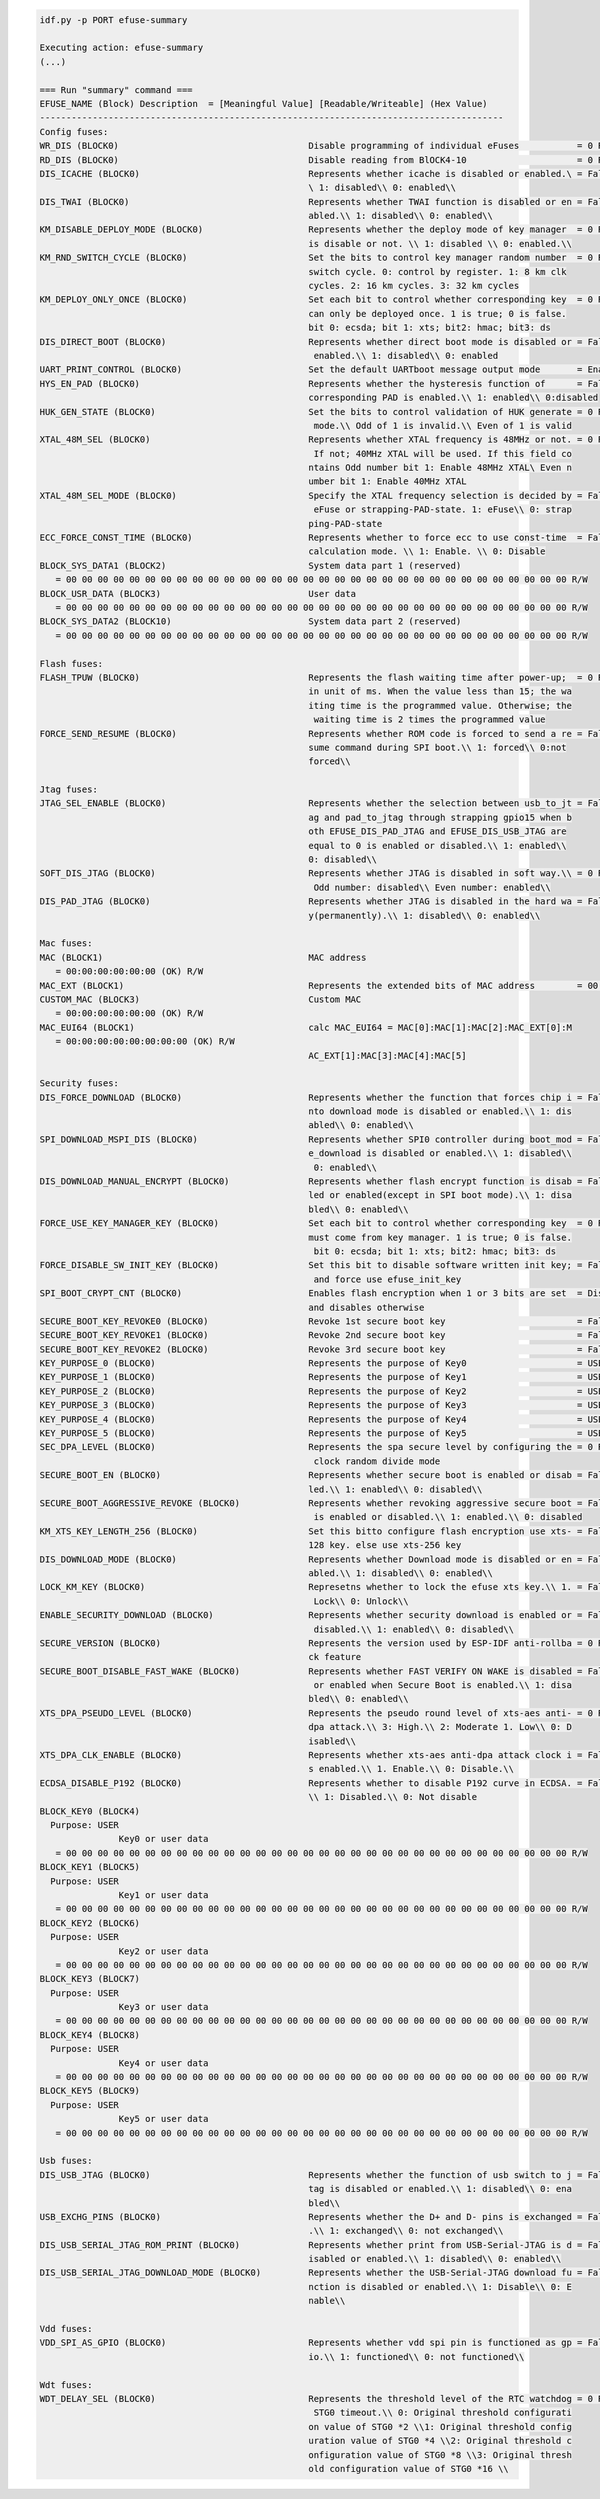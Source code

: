 .. code-block:: none

    idf.py -p PORT efuse-summary

    Executing action: efuse-summary
    (...)

    === Run "summary" command ===
    EFUSE_NAME (Block) Description  = [Meaningful Value] [Readable/Writeable] (Hex Value)
    ----------------------------------------------------------------------------------------
    Config fuses:
    WR_DIS (BLOCK0)                                    Disable programming of individual eFuses           = 0 R/W (0x00000000)
    RD_DIS (BLOCK0)                                    Disable reading from BlOCK4-10                     = 0 R/W (0b0000000)
    DIS_ICACHE (BLOCK0)                                Represents whether icache is disabled or enabled.\ = False R/W (0b0)
                                                       \ 1: disabled\\ 0: enabled\\
    DIS_TWAI (BLOCK0)                                  Represents whether TWAI function is disabled or en = False R/W (0b0)
                                                       abled.\\ 1: disabled\\ 0: enabled\\
    KM_DISABLE_DEPLOY_MODE (BLOCK0)                    Represents whether the deploy mode of key manager  = 0 R/W (0x0)
                                                       is disable or not. \\ 1: disabled \\ 0: enabled.\\
    KM_RND_SWITCH_CYCLE (BLOCK0)                       Set the bits to control key manager random number  = 0 R/W (0b00)
                                                       switch cycle. 0: control by register. 1: 8 km clk
                                                       cycles. 2: 16 km cycles. 3: 32 km cycles
    KM_DEPLOY_ONLY_ONCE (BLOCK0)                       Set each bit to control whether corresponding key  = 0 R/W (0x0)
                                                       can only be deployed once. 1 is true; 0 is false.
                                                       bit 0: ecsda; bit 1: xts; bit2: hmac; bit3: ds
    DIS_DIRECT_BOOT (BLOCK0)                           Represents whether direct boot mode is disabled or = False R/W (0b0)
                                                        enabled.\\ 1: disabled\\ 0: enabled
    UART_PRINT_CONTROL (BLOCK0)                        Set the default UARTboot message output mode       = Enable R/W (0b00)
    HYS_EN_PAD (BLOCK0)                                Represents whether the hysteresis function of      = False R/W (0b0)
                                                       corresponding PAD is enabled.\\ 1: enabled\\ 0:disabled
    HUK_GEN_STATE (BLOCK0)                             Set the bits to control validation of HUK generate = 0 R/W (0b000000000)
                                                        mode.\\ Odd of 1 is invalid.\\ Even of 1 is valid
    XTAL_48M_SEL (BLOCK0)                              Represents whether XTAL frequency is 48MHz or not. = 0 R/W (0b000)
                                                        If not; 40MHz XTAL will be used. If this field co
                                                       ntains Odd number bit 1: Enable 48MHz XTAL\ Even n
                                                       umber bit 1: Enable 40MHz XTAL
    XTAL_48M_SEL_MODE (BLOCK0)                         Specify the XTAL frequency selection is decided by = False R/W (0b0)
                                                        eFuse or strapping-PAD-state. 1: eFuse\\ 0: strap
                                                       ping-PAD-state
    ECC_FORCE_CONST_TIME (BLOCK0)                      Represents whether to force ecc to use const-time  = False R/W (0b0)
                                                       calculation mode. \\ 1: Enable. \\ 0: Disable
    BLOCK_SYS_DATA1 (BLOCK2)                           System data part 1 (reserved)
       = 00 00 00 00 00 00 00 00 00 00 00 00 00 00 00 00 00 00 00 00 00 00 00 00 00 00 00 00 00 00 00 00 R/W
    BLOCK_USR_DATA (BLOCK3)                            User data
       = 00 00 00 00 00 00 00 00 00 00 00 00 00 00 00 00 00 00 00 00 00 00 00 00 00 00 00 00 00 00 00 00 R/W
    BLOCK_SYS_DATA2 (BLOCK10)                          System data part 2 (reserved)
       = 00 00 00 00 00 00 00 00 00 00 00 00 00 00 00 00 00 00 00 00 00 00 00 00 00 00 00 00 00 00 00 00 R/W

    Flash fuses:
    FLASH_TPUW (BLOCK0)                                Represents the flash waiting time after power-up;  = 0 R/W (0x0)
                                                       in unit of ms. When the value less than 15; the wa
                                                       iting time is the programmed value. Otherwise; the
                                                        waiting time is 2 times the programmed value
    FORCE_SEND_RESUME (BLOCK0)                         Represents whether ROM code is forced to send a re = False R/W (0b0)
                                                       sume command during SPI boot.\\ 1: forced\\ 0:not
                                                       forced\\

    Jtag fuses:
    JTAG_SEL_ENABLE (BLOCK0)                           Represents whether the selection between usb_to_jt = False R/W (0b0)
                                                       ag and pad_to_jtag through strapping gpio15 when b
                                                       oth EFUSE_DIS_PAD_JTAG and EFUSE_DIS_USB_JTAG are
                                                       equal to 0 is enabled or disabled.\\ 1: enabled\\
                                                       0: disabled\\
    SOFT_DIS_JTAG (BLOCK0)                             Represents whether JTAG is disabled in soft way.\\ = 0 R/W (0b000)
                                                        Odd number: disabled\\ Even number: enabled\\
    DIS_PAD_JTAG (BLOCK0)                              Represents whether JTAG is disabled in the hard wa = False R/W (0b0)
                                                       y(permanently).\\ 1: disabled\\ 0: enabled\\

    Mac fuses:
    MAC (BLOCK1)                                       MAC address
       = 00:00:00:00:00:00 (OK) R/W
    MAC_EXT (BLOCK1)                                   Represents the extended bits of MAC address        = 00:00 (OK) R/W
    CUSTOM_MAC (BLOCK3)                                Custom MAC
       = 00:00:00:00:00:00 (OK) R/W
    MAC_EUI64 (BLOCK1)                                 calc MAC_EUI64 = MAC[0]:MAC[1]:MAC[2]:MAC_EXT[0]:M
       = 00:00:00:00:00:00:00:00 (OK) R/W
                                                       AC_EXT[1]:MAC[3]:MAC[4]:MAC[5]

    Security fuses:
    DIS_FORCE_DOWNLOAD (BLOCK0)                        Represents whether the function that forces chip i = False R/W (0b0)
                                                       nto download mode is disabled or enabled.\\ 1: dis
                                                       abled\\ 0: enabled\\
    SPI_DOWNLOAD_MSPI_DIS (BLOCK0)                     Represents whether SPI0 controller during boot_mod = False R/W (0b0)
                                                       e_download is disabled or enabled.\\ 1: disabled\\
                                                        0: enabled\\
    DIS_DOWNLOAD_MANUAL_ENCRYPT (BLOCK0)               Represents whether flash encrypt function is disab = False R/W (0b0)
                                                       led or enabled(except in SPI boot mode).\\ 1: disa
                                                       bled\\ 0: enabled\\
    FORCE_USE_KEY_MANAGER_KEY (BLOCK0)                 Set each bit to control whether corresponding key  = 0 R/W (0x0)
                                                       must come from key manager. 1 is true; 0 is false.
                                                        bit 0: ecsda; bit 1: xts; bit2: hmac; bit3: ds
    FORCE_DISABLE_SW_INIT_KEY (BLOCK0)                 Set this bit to disable software written init key; = False R/W (0b0)
                                                        and force use efuse_init_key
    SPI_BOOT_CRYPT_CNT (BLOCK0)                        Enables flash encryption when 1 or 3 bits are set  = Disable R/W (0b000)
                                                       and disables otherwise
    SECURE_BOOT_KEY_REVOKE0 (BLOCK0)                   Revoke 1st secure boot key                         = False R/W (0b0)
    SECURE_BOOT_KEY_REVOKE1 (BLOCK0)                   Revoke 2nd secure boot key                         = False R/W (0b0)
    SECURE_BOOT_KEY_REVOKE2 (BLOCK0)                   Revoke 3rd secure boot key                         = False R/W (0b0)
    KEY_PURPOSE_0 (BLOCK0)                             Represents the purpose of Key0                     = USER R/W (0x0)
    KEY_PURPOSE_1 (BLOCK0)                             Represents the purpose of Key1                     = USER R/W (0x0)
    KEY_PURPOSE_2 (BLOCK0)                             Represents the purpose of Key2                     = USER R/W (0x0)
    KEY_PURPOSE_3 (BLOCK0)                             Represents the purpose of Key3                     = USER R/W (0x0)
    KEY_PURPOSE_4 (BLOCK0)                             Represents the purpose of Key4                     = USER R/W (0x0)
    KEY_PURPOSE_5 (BLOCK0)                             Represents the purpose of Key5                     = USER R/W (0x0)
    SEC_DPA_LEVEL (BLOCK0)                             Represents the spa secure level by configuring the = 0 R/W (0b00)
                                                        clock random divide mode
    SECURE_BOOT_EN (BLOCK0)                            Represents whether secure boot is enabled or disab = False R/W (0b0)
                                                       led.\\ 1: enabled\\ 0: disabled\\
    SECURE_BOOT_AGGRESSIVE_REVOKE (BLOCK0)             Represents whether revoking aggressive secure boot = False R/W (0b0)
                                                        is enabled or disabled.\\ 1: enabled.\\ 0: disabled
    KM_XTS_KEY_LENGTH_256 (BLOCK0)                     Set this bitto configure flash encryption use xts- = False R/W (0b0)
                                                       128 key. else use xts-256 key
    DIS_DOWNLOAD_MODE (BLOCK0)                         Represents whether Download mode is disabled or en = False R/W (0b0)
                                                       abled.\\ 1: disabled\\ 0: enabled\\
    LOCK_KM_KEY (BLOCK0)                               Represetns whether to lock the efuse xts key.\\ 1. = False R/W (0b0)
                                                        Lock\\ 0: Unlock\\
    ENABLE_SECURITY_DOWNLOAD (BLOCK0)                  Represents whether security download is enabled or = False R/W (0b0)
                                                        disabled.\\ 1: enabled\\ 0: disabled\\
    SECURE_VERSION (BLOCK0)                            Represents the version used by ESP-IDF anti-rollba = 0 R/W (0x0000)
                                                       ck feature
    SECURE_BOOT_DISABLE_FAST_WAKE (BLOCK0)             Represents whether FAST VERIFY ON WAKE is disabled = False R/W (0b0)
                                                        or enabled when Secure Boot is enabled.\\ 1: disa
                                                       bled\\ 0: enabled\\
    XTS_DPA_PSEUDO_LEVEL (BLOCK0)                      Represents the pseudo round level of xts-aes anti- = 0 R/W (0b00)
                                                       dpa attack.\\ 3: High.\\ 2: Moderate 1. Low\\ 0: D
                                                       isabled\\
    XTS_DPA_CLK_ENABLE (BLOCK0)                        Represents whether xts-aes anti-dpa attack clock i = False R/W (0b0)
                                                       s enabled.\\ 1. Enable.\\ 0: Disable.\\
    ECDSA_DISABLE_P192 (BLOCK0)                        Represents whether to disable P192 curve in ECDSA. = False R/W (0b0)
                                                       \\ 1: Disabled.\\ 0: Not disable
    BLOCK_KEY0 (BLOCK4)
      Purpose: USER
                   Key0 or user data
       = 00 00 00 00 00 00 00 00 00 00 00 00 00 00 00 00 00 00 00 00 00 00 00 00 00 00 00 00 00 00 00 00 R/W
    BLOCK_KEY1 (BLOCK5)
      Purpose: USER
                   Key1 or user data
       = 00 00 00 00 00 00 00 00 00 00 00 00 00 00 00 00 00 00 00 00 00 00 00 00 00 00 00 00 00 00 00 00 R/W
    BLOCK_KEY2 (BLOCK6)
      Purpose: USER
                   Key2 or user data
       = 00 00 00 00 00 00 00 00 00 00 00 00 00 00 00 00 00 00 00 00 00 00 00 00 00 00 00 00 00 00 00 00 R/W
    BLOCK_KEY3 (BLOCK7)
      Purpose: USER
                   Key3 or user data
       = 00 00 00 00 00 00 00 00 00 00 00 00 00 00 00 00 00 00 00 00 00 00 00 00 00 00 00 00 00 00 00 00 R/W
    BLOCK_KEY4 (BLOCK8)
      Purpose: USER
                   Key4 or user data
       = 00 00 00 00 00 00 00 00 00 00 00 00 00 00 00 00 00 00 00 00 00 00 00 00 00 00 00 00 00 00 00 00 R/W
    BLOCK_KEY5 (BLOCK9)
      Purpose: USER
                   Key5 or user data
       = 00 00 00 00 00 00 00 00 00 00 00 00 00 00 00 00 00 00 00 00 00 00 00 00 00 00 00 00 00 00 00 00 R/W

    Usb fuses:
    DIS_USB_JTAG (BLOCK0)                              Represents whether the function of usb switch to j = False R/W (0b0)
                                                       tag is disabled or enabled.\\ 1: disabled\\ 0: ena
                                                       bled\\
    USB_EXCHG_PINS (BLOCK0)                            Represents whether the D+ and D- pins is exchanged = False R/W (0b0)
                                                       .\\ 1: exchanged\\ 0: not exchanged\\
    DIS_USB_SERIAL_JTAG_ROM_PRINT (BLOCK0)             Represents whether print from USB-Serial-JTAG is d = False R/W (0b0)
                                                       isabled or enabled.\\ 1: disabled\\ 0: enabled\\
    DIS_USB_SERIAL_JTAG_DOWNLOAD_MODE (BLOCK0)         Represents whether the USB-Serial-JTAG download fu = False R/W (0b0)
                                                       nction is disabled or enabled.\\ 1: Disable\\ 0: E
                                                       nable\\

    Vdd fuses:
    VDD_SPI_AS_GPIO (BLOCK0)                           Represents whether vdd spi pin is functioned as gp = False R/W (0b0)
                                                       io.\\ 1: functioned\\ 0: not functioned\\

    Wdt fuses:
    WDT_DELAY_SEL (BLOCK0)                             Represents the threshold level of the RTC watchdog = 0 R/W (0b00)
                                                        STG0 timeout.\\ 0: Original threshold configurati
                                                       on value of STG0 *2 \\1: Original threshold config
                                                       uration value of STG0 *4 \\2: Original threshold c
                                                       onfiguration value of STG0 *8 \\3: Original thresh
                                                       old configuration value of STG0 *16 \\
